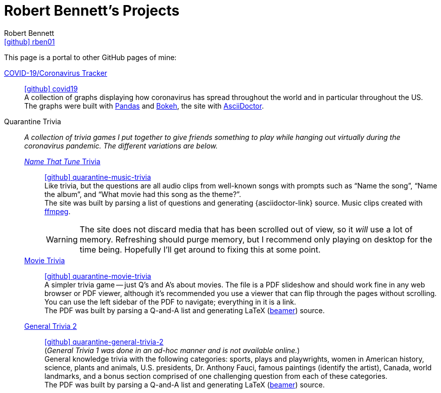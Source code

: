 = Robert Bennett's Projects
:author: Robert Bennett
:user: rben01
:github-site: link:https://github.com
:github-user: {github-site}/{user}
:github-icon-in-link: icon:github[]{nbsp},role="no-underline"
:email: {github-user}[{github-icon-in-link}]{github-user}[{user}]
:docinfo: shared-head
:description: My GitHub Pages home page, linking to my other pages.
:stylesheet: styles/homepage.css
:nofooter:
:linkcss!:
:icons: font
:hide-uri-scheme:
:name-covid: covid19
:repo-covid: {github-user}/{name-covid}
:github-pages-root: https://rben01.github.io
:name-quarantine-music-trivia: quarantine-music-trivia
:repo-quarantine-music-trivia: {github-user}/{name-quarantine-music-trivia}
:name-quarantine-movie-trivia: quarantine-movie-trivia
:repo-quarantine-movie-trivia: {github-user}/{name-quarantine-movie-trivia}
:name-quarantine-general-trivia-2: quarantine-general-trivia-2
:repo-quarantine-general-trivia-2: {github-user}/{name-quarantine-general-trivia-2}
:resource-link-asciidoctor: link:https://asciidoctor.org[AsciiDoctor]
:resource-link-beamer: http://tug.ctan.org/macros/latex/contrib/beamer/doc/beameruserguide.pdf[beamer]
:resource-link-pandas: https://pandas.pydata.org[Pandas]
:resource-link-matplotlib: https://matplotlib.org[Matplotlib]
:resource-link-bokeh: https://bokeh.org[Bokeh]
:resource-link-ffmpeg: https://ffmpeg.org[ffmpeg]

// best themes: adoc-rubygems, boot-readable, boot-cosmo, plain
// (homepage.css is based off adoc-rubygems)
// Good favicon fonts: Asar
// https://favicon.io/favicon-generator/?t=rb&ff=Abel&fs=120&fc=%23011&b=rounded&bc=%23FFF


[.lead]
This page is a portal to other GitHub pages of mine:


https://rben01.github.io/covid19/[COVID-19/Coronavirus Tracker]::
{repo-covid}[{github-icon-in-link}]{repo-covid}[{name-covid}] +
A collection of graphs displaying how coronavirus has spread throughout the world and in particular throughout the US. +
The graphs were built with {resource-link-pandas} and {resource-link-bokeh}, the site with {resource-link-asciidoctor}.
Quarantine Trivia::
__A collection of trivia games I put together to give friends something to play while hanging out virtually during the coronavirus pandemic. The different variations are below.__

{github-pages-root}/quarantine-music-trivia/[__Name That Tune__ Trivia]:::
{repo-quarantine-music-trivia}[{github-icon-in-link}]{repo-quarantine-music-trivia}[{name-quarantine-music-trivia}] +
Like trivia, but the questions are all audio clips from well-known songs with prompts such as "`Name the song`", "`Name the album`", and "`What movie had this song as the theme?`". +
The site was built by parsing a list of questions and generating {asciidoctor-link} source. Music clips created with {resource-link-ffmpeg}.
+
[WARNING]
--
The site does not discard media that has been scrolled out of view, so it _will_ use a lot of memory.
Refreshing should purge memory, but I recommend only playing on desktop for the time being.
Hopefully I'll get around to fixing this at some point.
--

{github-pages-root}/quarantine-movie-trivia/LaTeX/movie_trivia.pdf[Movie Trivia]:::
{repo-quarantine-movie-trivia}[{github-icon-in-link}]{repo-quarantine-movie-trivia}[{name-quarantine-movie-trivia}] +
A simpler trivia game -- just Q's and A's about movies.
The file is a PDF slideshow and should work fine in any web browser or PDF viewer, although it's recommended you use a viewer that can flip through the pages without scrolling.
You can use the left sidebar of the PDF to navigate; everything in it is a link. +
The PDF was built by parsing a Q-and-A list and generating LaTeX ({resource-link-beamer}) source.

{github-pages-root}/quarantine-general-trivia-2/LaTeX/general_trivia.pdf[General Trivia 2]:::
{repo-quarantine-general-trivia-2}[{github-icon-in-link}]{repo-quarantine-general-trivia-2}[{name-quarantine-general-trivia-2}] +
(__General Trivia 1 was done in an ad-hoc manner and is not available online.__) +
General knowledge trivia with the following categories: sports, plays and playwrights, women in American history, science, plants and animals, U.S. presidents, Dr. Anthony Fauci, famous paintings (identify the artist), Canada, world landmarks, and a bonus section comprised of one challenging question from each of these categories. +
The PDF was built by parsing a Q-and-A list and generating LaTeX ({resource-link-beamer}) source.
